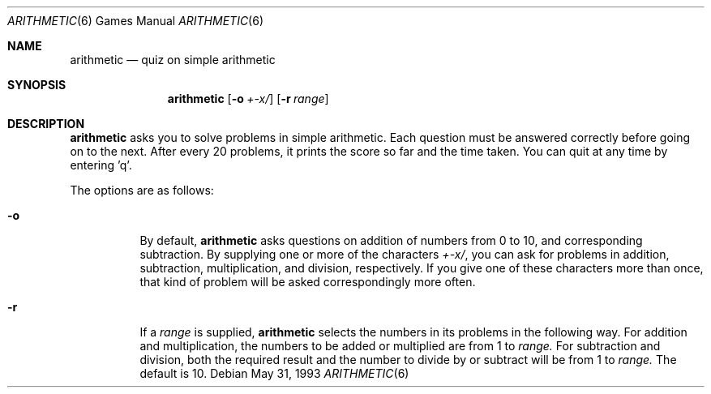 .\" This file is free software, distributed under the BSD license.
.Dd May 31, 1993
.Dt ARITHMETIC 6
.Os
.Sh NAME
.Nm arithmetic
.Nd quiz on simple arithmetic
.Sh SYNOPSIS
.Nm
.Op Fl o Ar +\-x/
.Op Fl r Ar range
.Sh DESCRIPTION
.Nm
asks you to solve problems in simple arithmetic. Each question must be
answered correctly before going on to the next. After every 20 problems,
it prints the score so far and the time taken. You can quit at any time
by entering 'q'.
.Pp
The options are as follows:
.Bl -tag -width indent
.It Fl o
By default,
.Nm
asks questions on addition of numbers from 0 to 10, and corresponding
subtraction. By supplying one or more of the characters
.Ar +\-x/ ,
you can ask for problems in addition, subtraction, multiplication, and
division, respectively. If you give one of these characters more than
once, that kind of problem will be asked correspondingly more often.
.It Fl r
If a
.Ar range
is supplied,
.Nm
selects the numbers in its problems in the following way. For addition
and multiplication, the numbers to be added or multiplied are from 1 to
.Ar range.
For subtraction and division, both the required result and the number
to divide by or subtract will be from 1 to
.Ar range.
The default
.I range
is 10.
.El
